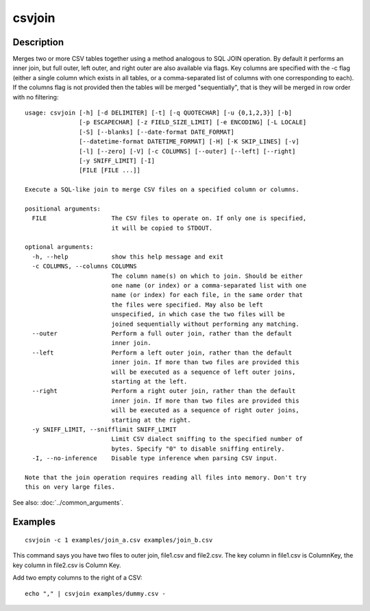 =======
csvjoin
=======

Description
===========

Merges two or more CSV tables together using a method analogous to SQL JOIN operation. By default it performs an inner join, but full outer, left outer, and right outer are also available via flags. Key columns are specified with the -c flag (either a single column which exists in all tables, or a comma-separated list of columns with one corresponding to each). If the columns flag is not provided then the tables will be merged "sequentially", that is they will be merged in row order with no filtering::

    usage: csvjoin [-h] [-d DELIMITER] [-t] [-q QUOTECHAR] [-u {0,1,2,3}] [-b]
                   [-p ESCAPECHAR] [-z FIELD_SIZE_LIMIT] [-e ENCODING] [-L LOCALE]
                   [-S] [--blanks] [--date-format DATE_FORMAT]
                   [--datetime-format DATETIME_FORMAT] [-H] [-K SKIP_LINES] [-v]
                   [-l] [--zero] [-V] [-c COLUMNS] [--outer] [--left] [--right]
                   [-y SNIFF_LIMIT] [-I]
                   [FILE [FILE ...]]

    Execute a SQL-like join to merge CSV files on a specified column or columns.

    positional arguments:
      FILE                  The CSV files to operate on. If only one is specified,
                            it will be copied to STDOUT.

    optional arguments:
      -h, --help            show this help message and exit
      -c COLUMNS, --columns COLUMNS
                            The column name(s) on which to join. Should be either
                            one name (or index) or a comma-separated list with one
                            name (or index) for each file, in the same order that
                            the files were specified. May also be left
                            unspecified, in which case the two files will be
                            joined sequentially without performing any matching.
      --outer               Perform a full outer join, rather than the default
                            inner join.
      --left                Perform a left outer join, rather than the default
                            inner join. If more than two files are provided this
                            will be executed as a sequence of left outer joins,
                            starting at the left.
      --right               Perform a right outer join, rather than the default
                            inner join. If more than two files are provided this
                            will be executed as a sequence of right outer joins,
                            starting at the right.
      -y SNIFF_LIMIT, --snifflimit SNIFF_LIMIT
                            Limit CSV dialect sniffing to the specified number of
                            bytes. Specify "0" to disable sniffing entirely.
      -I, --no-inference    Disable type inference when parsing CSV input.

    Note that the join operation requires reading all files into memory. Don't try
    this on very large files.


See also: :doc:`../common_arguments`.

Examples
========

::

    csvjoin -c 1 examples/join_a.csv examples/join_b.csv

This command says you have two files to outer join, file1.csv and file2.csv. The key column in file1.csv is ColumnKey, the key column in file2.csv is Column Key.

Add two empty columns to the right of a CSV::

    echo "," | csvjoin examples/dummy.csv -
